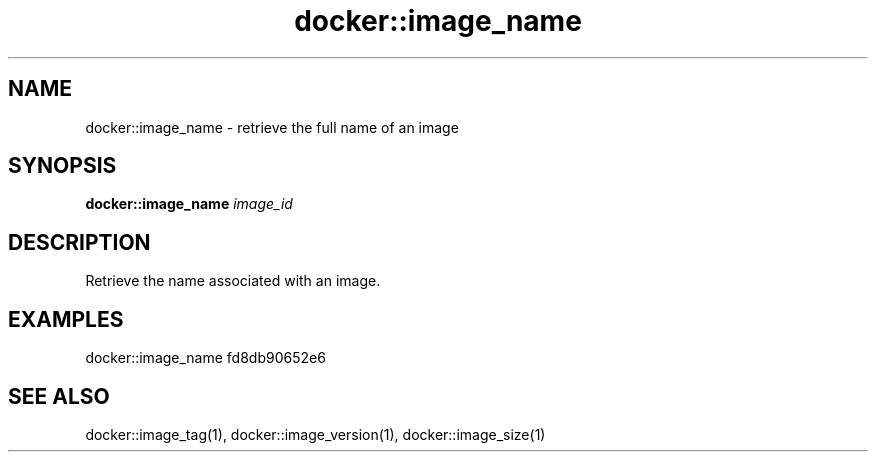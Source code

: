 .TH docker::image_name 1 "June 2024" "1.0.0"
.SH NAME
docker::image_name \- retrieve the full name of an image
.SH SYNOPSIS
.B docker::image_name
.IR image_id
.SH DESCRIPTION
Retrieve the name associated with an image.
.SH EXAMPLES
docker::image_name fd8db90652e6
.SH "SEE ALSO"
docker::image_tag(1), docker::image_version(1), docker::image_size(1)
